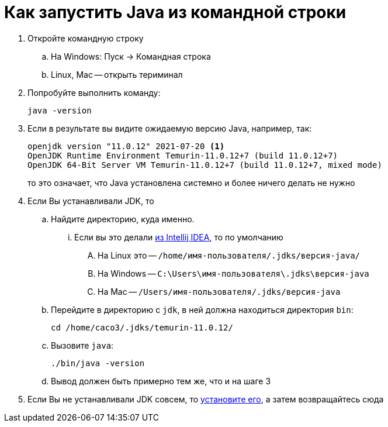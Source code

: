 = Как запустить Java из командной строки

. Откройте командную строку
.. На Windows: Пуск -> Командная строка
.. Linux, Mac -- открыть териминал
. Попробуйте выполнить команду:
+
[source,shell script]
----
java -version
----
. Если в результате вы видите ожидаемую версию Java, например, так:
+
[source,text]
----
openjdk version "11.0.12" 2021-07-20 <1>
OpenJDK Runtime Environment Temurin-11.0.12+7 (build 11.0.12+7)
OpenJDK 64-Bit Server VM Temurin-11.0.12+7 (build 11.0.12+7, mixed mode)
----
то это означает, что Java установлена системно и более ничего делать не нужно
. Если Вы устанавливали JDK, то
.. Найдите директорию, куда именно.
... Если вы это делали link:install-using-intellij-idea.adoc[из Intellij IDEA], то по умолчанию
.... На Linux это -- `/home/имя-пользователя/.jdks/версия-java/`
.... На Windows -- `C:\Users\имя-пользователя\.jdks\версия-java`
.... На Mac -- `/Users/имя-пользователя/.jdks/версия-java`
.. Перейдите в директорию с `jdk`, в ней должна находиться директория `bin`:
+
[source,shell script]
----
cd /home/caco3/.jdks/temurin-11.0.12/
----
.. Вызовите `java`:
+
[source,shell script]
----
./bin/java -version
----
.. Вывод должен быть примерно тем же, что и на шаге 3
. Если Вы не устанавливали JDK совсем, то link:install-jdk.adoc[установите его], а затем  возвращайтесь сюда
